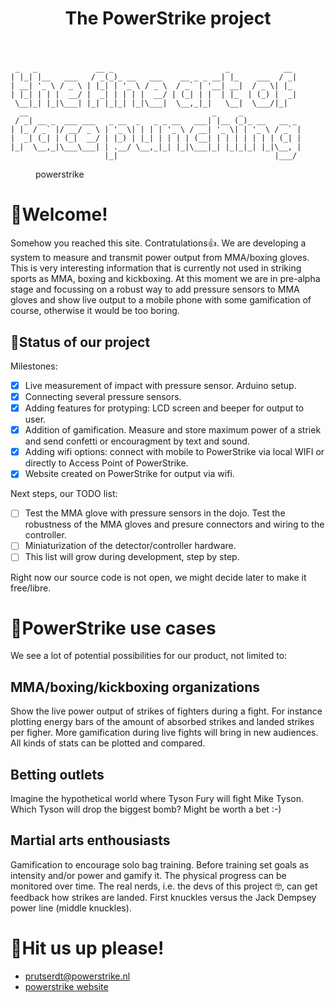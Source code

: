 #+TITLE: The PowerStrike project

#+begin_src
 _   _             __ _                         _            __
| |_| |__   ___   / _(_)_ __   ___    __ _ _ __| |_    ___  / _|
| __| '_ \ / _ \ | |_| | '_ \ / _ \  / _` | '__| __|  / _ \| |_
| |_| | | |  __/ |  _| | | | |  __/ | (_| | |  | |_  | (_) |  _|
 \__|_| |_|\___| |_| |_|_| |_|\___|  \__,_|_|   \__|  \___/|_|
  __                                         _     _
 / _| __ _  ___ ___   _ __  _   _ _ __   ___| |__ (_)_ __   __ _
| |_ / _` |/ __/ _ \ | '_ \| | | | '_ \ / __| '_ \| | '_ \ / _` |
|  _| (_| | (_|  __/ | |_) | |_| | | | | (__| | | | | | | | (_| |
|_|  \__,_|\___\___| | .__/ \__,_|_| |_|\___|_| |_|_|_| |_|\__, |
                     |_|                                   |___/
#+end_src


#+CAPTION: powerstrike
[[https://github.com/Prutserdt/PowerStrike/raw/master/powerstrike.gif]]

* 🥊Welcome!
Somehow you reached this site. Contratulations👍. We are developing a system to measure and transmit power output from MMA/boxing gloves. This is very interesting information that is currently not used in striking sports as MMA, boxing and kickboxing. At this moment we are in pre-alpha stage and focussing on a robust way to add pressure sensors to MMA gloves and show live output to a mobile phone with some gamification of course, otherwise it would be too boring.

** 🥊Status of our project

Milestones:
 - [X] Live measurement of impact with pressure sensor. Arduino setup.
 - [X] Connecting several pressure sensors.
 - [X] Adding features for protyping: LCD screen and beeper for output to user.
 - [X] Addition of gamification. Measure and store maximum power of a striek and send confetti or encouragment by text and sound.
 - [X] Adding wifi options: connect with mobile to PowerStrike via local WIFI or directly to Access Point of PowerStrike.
 - [X] Website created on PowerStrike for output via wifi.

Next steps, our TODO list:
 - [ ] Test the MMA glove with pressure sensors in the dojo. Test the robustness of the MMA gloves and presure connectors and wiring to the controller.
 - [ ] Miniaturization of the detector/controller hardware.
 - [ ] This list will grow during development, step by step.

Right now our source code is not open, we might decide later to make it free/libre.

* 🥊PowerStrike use cases
We see a lot of potential possibilities for our product, not limited to:

** MMA/boxing/kickboxing organizations
Show the live power output of strikes of fighters during a fight. For instance plotting energy bars of the amount of absorbed strikes and landed strikes per figher. More gamification during live fights will bring in new audiences. All kinds of stats can be plotted and compared.

** Betting outlets
Imagine the hypothetical world where Tyson Fury will fight Mike Tyson. Which Tyson will drop the biggest bomb? Might be worth a bet :-)

** Martial arts enthousiasts
Gamification to encourage solo bag training. Before training set goals as intensity and/or power and gamify it. The physical progress can be monitored over time.
The real nerds, i.e. the devs of this project 🤓, can get feedback how strikes are landed. First knuckles versus the Jack Dempsey power line (middle knuckles).

* 🥊Hit us up please!
- [[mailto:prutserdt@powerstrike.nl][prutserdt@powerstrike.nl]]
- [[https://powerstrike.nl][powerstrike website]]
